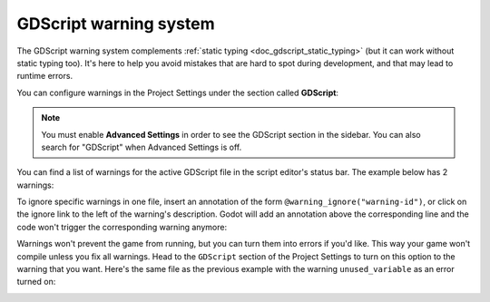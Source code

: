 .. _doc_gdscript_warning_system:

GDScript warning system
=======================

The GDScript warning system complements :ref:`static typing <doc_gdscript_static_typing>`
(but it can work without static typing too). It's here to help you avoid
mistakes that are hard to spot during development, and that may lead
to runtime errors.

You can configure warnings in the Project Settings under the section
called **GDScript**:

.. image:: img/typed_gdscript_warning_system_settings.webp

.. note::
   You must enable **Advanced Settings** in order to see the
   GDScript section in the sidebar. You can also search for "GDScript" when
   Advanced Settings is off.

You can find a list of warnings for the active GDScript file in the
script editor's status bar. The example below has 2 warnings:

.. image:: img/typed_gdscript_warning_example.webp

To ignore specific warnings in one file, insert an annotation of the
form ``@warning_ignore("warning-id")``, or click on the ignore link to the
left of the warning's description. Godot will add an annotation above the
corresponding line and the code won't trigger the corresponding warning
anymore:

.. image:: img/typed_gdscript_warning_system_ignore.webp

Warnings won't prevent the game from running, but you can turn them into
errors if you'd like. This way your game won't compile unless you fix
all warnings. Head to the ``GDScript`` section of the Project Settings to
turn on this option to the warning that you want. Here's the same file as
the previous example with the warning ``unused_variable`` as an error turned on:

.. image:: img/typed_gdscript_warning_system_errors.webp
